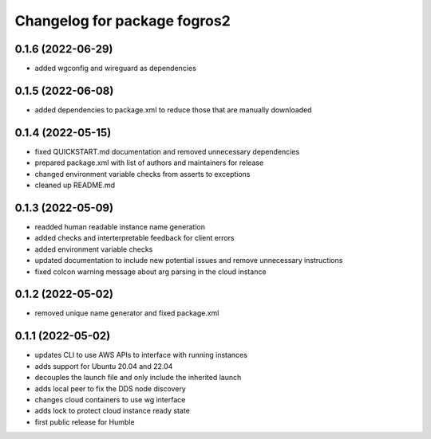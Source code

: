 ^^^^^^^^^^^^^^^^^^^^^^^^^^^^^^
Changelog for package fogros2
^^^^^^^^^^^^^^^^^^^^^^^^^^^^^^
0.1.6 (2022-06-29)
------------------
* added wgconfig and wireguard as dependencies

0.1.5 (2022-06-08)
------------------
* added dependencies to package.xml to reduce those that are manually downloaded

0.1.4 (2022-05-15)
------------------
* fixed QUICKSTART.md documentation and removed unnecessary dependencies
* prepared package.xml with list of authors and maintainers for release
* changed environment variable checks from asserts to exceptions
* cleaned up README.md

0.1.3 (2022-05-09)
------------------
* readded human readable instance name generation
* added checks and interterpretable feedback for client errors
* added environment variable checks
* updated documentation to include new potential issues and remove unnecessary instructions
* fixed colcon warning message about arg parsing in the cloud instance

0.1.2 (2022-05-02)
------------------
* removed unique name generator and fixed package.xml

0.1.1 (2022-05-02)
------------------
* updates CLI to use AWS APIs to interface with running instances
* adds support for Ubuntu 20.04 and 22.04
* decouples the launch file and only include the inherited launch
* adds local peer to fix the DDS node discovery
* changes cloud containers to use wg interface
* adds lock to protect cloud instance ready state
* first public release for Humble